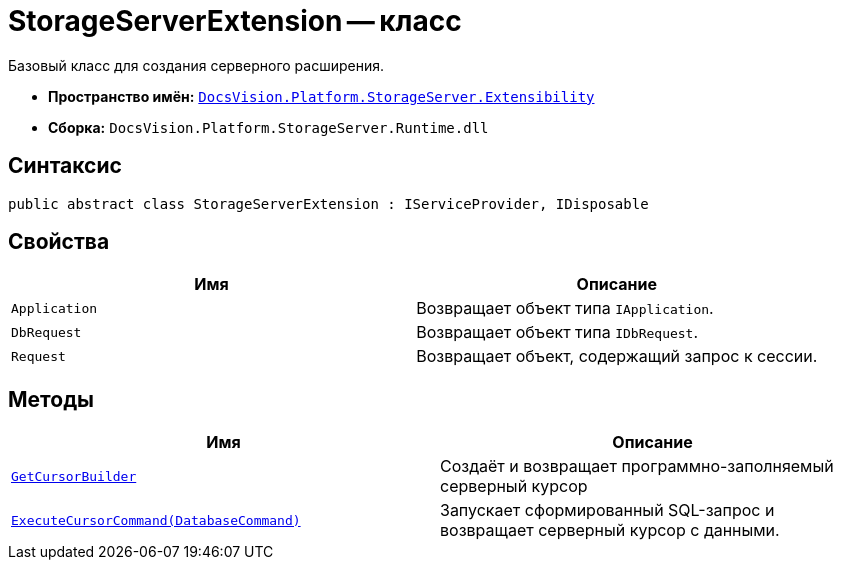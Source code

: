 = StorageServerExtension -- класс

Базовый класс для создания серверного расширения.

* *Пространство имён:* `xref:Extensibility/Extensibility_NS.adoc[DocsVision.Platform.StorageServer.Extensibility]`
* *Сборка:* `DocsVision.Platform.StorageServer.Runtime.dll`

== Синтаксис

[source,csharp]
----
public abstract class StorageServerExtension : IServiceProvider, IDisposable
----

== Свойства

[cols=",",options="header"]
|===
|Имя |Описание
|`Application` |Возвращает объект типа `IApplication`.
|`DbRequest` |Возвращает объект типа `IDbRequest`.
|`Request` |Возвращает объект, содержащий запрос к сессии.
|===

== Методы

[cols=",",options="header"]
|===
|Имя |Описание
|`xref:Extensibility/StorageServerExtension.GetCursorBuilder_MT.adoc[GetCursorBuilder]` |Создаёт и возвращает программно-заполняемый серверный курсор
|`xref:Extensibility/StorageServerExtension.ExecuteCursorCommand_MT.adoc[ExecuteCursorCommand(DatabaseCommand)]` |Запускает сформированный SQL-запрос и возвращает серверный курсор с данными.
|===
